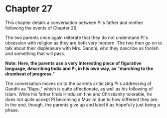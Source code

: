 * Chapter 27
  This chapter details a conversation between Pi's father and mother following the events of Chapter 26.

  The two parents once again reiterate that they do not understand Pi's obsession with religion as they are both very modern. The two then go on to talk about their displeasure with Mrs. Gandhi, who they describe as foolish and something that will pass.
  
  *Note: Here, the parents use a very interesting piece of figurative language, describing India and Pi, in his own way, as "marching to the drumbeat of progress."*
  
  The conversation moves on to the parents criticizing Pi's addressing of Gandhi as "Bapu," which is quite affectionate, as well as his following of Islam. While his father finds Hinduism fine and Christianity tolerable, he does not quite accept Pi becoming a Muslim due to how different they are. In the end, though, the parents give up and label it as hopefully just being a phase.
